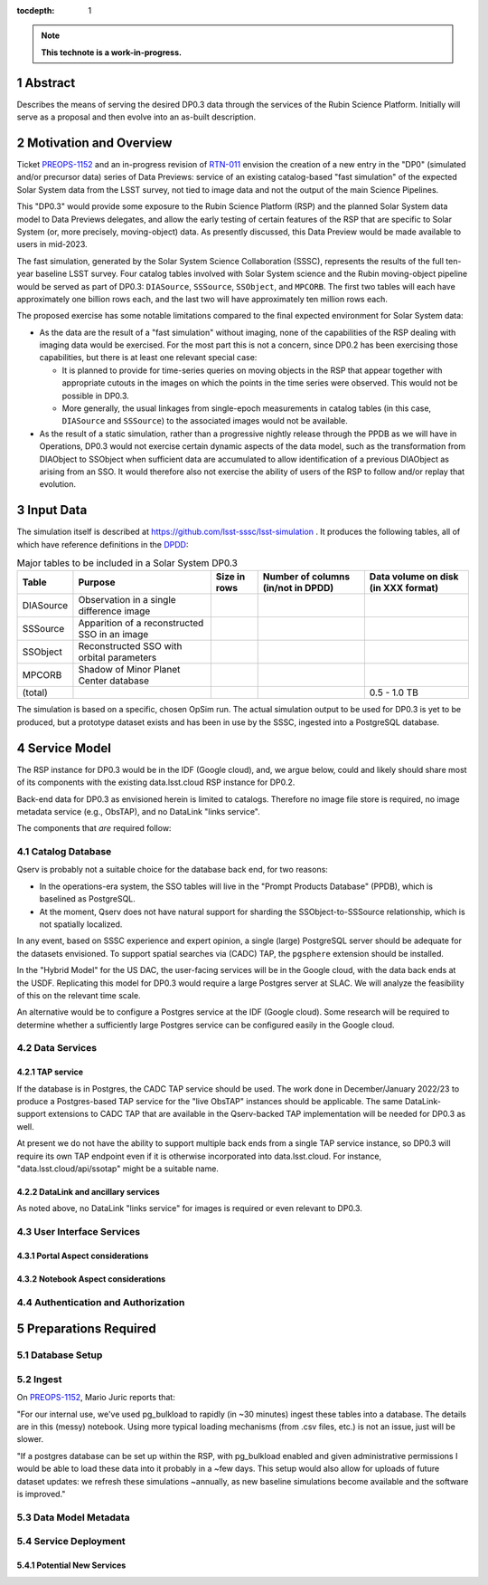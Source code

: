 :tocdepth: 1

.. sectnum::

.. Metadata such as the title, authors, and description are set in metadata.yaml

.. TODO: Delete the note below before merging new content to the main branch.

.. note::

   **This technote is a work-in-progress.**

Abstract
========

Describes the means of serving the desired DP0.3 data through the services of the Rubin Science Platform.  Initially will serve as a proposal and then evolve into an as-built description.

Motivation and Overview
=======================

Ticket `PREOPS-1152`_ and an in-progress revision of `RTN-011`_ envision the creation of a new entry in the "DP0" (simulated and/or precursor data) series of Data Previews: service of an existing catalog-based "fast simulation" of the expected Solar System data from the LSST survey, not tied to image data and not the output of the main Science Pipelines.

This "DP0.3" would provide some exposure to the Rubin Science Platform (RSP) and the planned Solar System data model to Data Previews delegates, and allow the early testing of certain features of the RSP that are specific to Solar System (or, more precisely, moving-object) data.
As presently discussed, this Data Preview would be made available to users in mid-2023.

The fast simulation, generated by the Solar System Science Collaboration (SSSC), represents the results of the full ten-year baseline LSST survey.
Four catalog tables involved with Solar System science and the Rubin moving-object pipeline would be served as part of DP0.3:
``DIASource``, ``SSSource``, ``SSObject``, and ``MPCORB``.
The first two tables will each have approximately one billion rows each, and the last two will have approximately ten million rows each.

The proposed exercise has some notable limitations compared to the final expected environment for Solar System data:

- As the data are the result of a "fast simulation" without imaging, none of the capabilities of the RSP dealing with imaging data would be exercised.
  For the most part this is not a concern, since DP0.2 has been exercising those capabilities, but there is at least one relevant special case:

  - It is planned to provide for time-series queries on moving objects in the RSP that appear together with appropriate cutouts
    in the images on which the points in the time series were observed.
    This would not be possible in DP0.3.
  - More generally, the usual linkages from single-epoch measurements in catalog tables (in this case, ``DIASource`` and ``SSSource``)
    to the associated images would not be available.

- As the result of a static simulation, rather than a progressive nightly release through the PPDB as we will have in Operations,
  DP0.3 would not exercise certain dynamic aspects of the data model, such as the transformation from DIAObject to SSObject when
  sufficient data are accumulated to allow identification of a previous DIAObject as arising from an SSO.
  It would therefore also not exercise the ability of users of the RSP to follow and/or replay that evolution.


.. _PREOPS-1152: https://jira.lsstcorp.org/browse/PREOPS-1152
.. _RTN-011: https://rtn-011.lsst.io/

Input Data
==========

The simulation itself is described at https://github.com/lsst-sssc/lsst-simulation .
It produces the following tables, all of which have reference definitions in the `DPDD`_:

.. _table-ssotables:

.. table:: Major tables to be included in a Solar System DP0.3

   +-----------+--------------------------------------------------+--------------+-------------------+---------------------+
   | Table     | Purpose                                          | Size in rows | Number of columns | Data volume on disk |
   |           |                                                  |              | (in/not in DPDD)  | (in XXX format)     |
   +===========+==================================================+==============+===================+=====================+
   | DIASource | Observation in a single difference image         |              |                   |                     |
   +-----------+--------------------------------------------------+--------------+-------------------+---------------------+
   | SSSource  | Apparition of a reconstructed SSO in an image    |              |                   |                     |
   +-----------+--------------------------------------------------+--------------+-------------------+---------------------+
   | SSObject  | Reconstructed SSO with orbital parameters        |              |                   |                     |
   +-----------+--------------------------------------------------+--------------+-------------------+---------------------+
   | MPCORB    | Shadow of Minor Planet Center database           |              |                   |                     |
   +-----------+--------------------------------------------------+--------------+-------------------+---------------------+
   | (total)   |                                                  |              |                   | 0.5 - 1.0 TB        |
   +-----------+--------------------------------------------------+--------------+-------------------+---------------------+

The simulation is based on a specific, chosen OpSim run.
The actual simulation output to be used for DP0.3 is yet to be produced, but a prototype dataset exists and has been in use by the SSSC, ingested into a PostgreSQL database.

.. _DPDD: https://lse-163.lsst.io/

Service Model
=============

The RSP instance for DP0.3 would be in the IDF (Google cloud), and, we argue below, could and likely should share most of its components with the existing data.lsst.cloud RSP instance for DP0.2.

Back-end data for DP0.3 as envisioned herein is limited to catalogs.
Therefore no image file store is required, no image metadata service (e.g., ObsTAP), and no DataLink "links service".

The components that *are* required follow:

Catalog Database
----------------

Qserv is probably not a suitable choice for the database back end, for two reasons:

- In the operations-era system, the SSO tables will live in the "Prompt Products Database" (PPDB), which is baselined as PostgreSQL.
- At the moment, Qserv does not have natural support for sharding the SSObject-to-SSSource relationship, which is not spatially localized.

In any event, based on SSSC experience and expert opinion, a single (large) PostgreSQL server should be adequate for the datasets envisioned.
To support spatial searches via (CADC) TAP, the ``pgsphere`` extension should be installed.

In the "Hybrid Model" for the US DAC, the user-facing services will be in the Google cloud, with the data back ends at the USDF.
Replicating this model for DP0.3 would require a large Postgres server at SLAC.
We will analyze the feasibility of this on the relevant time scale.

An alternative would be to configure a Postgres service at the IDF (Google cloud).
Some research will be required to determine whether a sufficiently large Postgres service can be configured easily in the Google cloud.

Data Services
-------------

TAP service
^^^^^^^^^^^

If the database is in Postgres, the CADC TAP service should be used.
The work done in December/January 2022/23 to produce a Postgres-based TAP service for the "live ObsTAP" instances should be applicable.
The same DataLink-support extensions to CADC TAP that are available in the Qserv-backed TAP implementation will be needed for DP0.3 as well.

At present we do not have the ability to support multiple back ends from a single TAP service instance, so DP0.3 will require its own TAP endpoint even  if it is otherwise incorporated into data.lsst.cloud.  For instance, "data.lsst.cloud/api/ssotap" might be a suitable name.

DataLink and ancillary services
^^^^^^^^^^^^^^^^^^^^^^^^^^^^^^^

As noted above, no DataLink "links service" for images is required or even relevant to DP0.3.

User Interface Services
-----------------------

Portal Aspect considerations
^^^^^^^^^^^^^^^^^^^^^^^^^^^^

Notebook Aspect considerations
^^^^^^^^^^^^^^^^^^^^^^^^^^^^^^

Authentication and Authorization
--------------------------------


.. A non-Rubin all-sky HiPS image, likely from 2MASS, will be used as the default context image for display of query results in the RSP Portal Aspect.
   This is acceptable for DP0.3 because there is no simulated static sky involved that is significantly different from the real universe
   (Unlike the case for DP0.2).

Preparations Required
=====================

Database Setup
--------------

Ingest
------

On `PREOPS-1152`_, Mario Juric reports that:

"For our internal use, we've used pg_bulkload to rapidly (in ~30 minutes) ingest these tables into a database.
The details are in this (messy) notebook.
Using more typical loading mechanisms (from .csv files, etc.) is not an issue, just will be slower.

"If a postgres database can be set up within the RSP, with pg_bulkload enabled and given administrative permissions I would be able to load these data into it probably in a ~few days.
This setup would also allow for uploads of future dataset updates: we refresh these simulations ~annually, as new baseline simulations become available and the software is improved."

Data Model Metadata
-------------------

Service Deployment
------------------

Potential New Services
^^^^^^^^^^^^^^^^^^^^^^


.. See the `reStructuredText Style Guide <https://developer.lsst.io/restructuredtext/style.html>`__ to learn how to create sections, links, images, tables, equations, and more.

.. Make in-text citations with: :cite:`bibkey`.
.. Uncomment to use citations
.. .. rubric:: References
..
.. .. bibliography:: local.bib lsstbib/books.bib lsstbib/lsst.bib lsstbib/lsst-dm.bib lsstbib/refs.bib lsstbib/refs_ads.bib
..    :style: lsst_aa
